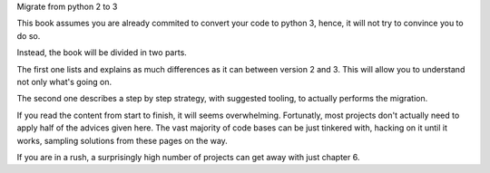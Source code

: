 Migrate from python 2 to 3

This book assumes you are already commited to convert your code to python 3, hence, it will not try to convince you to do so.

Instead, the book will be divided in two parts. 

The first one lists and explains as much differences as it can between version 2 and 3. This will allow you to understand not only what's going on.

The second one describes a step by step strategy, with suggested tooling, to actually performs the migration. 

If you read the content from start to finish, it will seems overwhelming. Fortunatly, most projects  don't actually need to apply half of the advices given here. The vast majority of code bases can be just tinkered with, hacking on it until it works, sampling solutions from these pages on the way. 

If you are in a rush, a surprisingly high number of projects can get away with just chapter 6.

